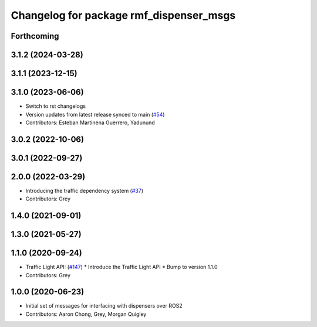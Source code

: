 ^^^^^^^^^^^^^^^^^^^^^^^^^^^^^^^^^^^^^^^^
Changelog for package rmf_dispenser_msgs
^^^^^^^^^^^^^^^^^^^^^^^^^^^^^^^^^^^^^^^^

Forthcoming
-----------

3.1.2 (2024-03-28)
------------------

3.1.1 (2023-12-15)
------------------

3.1.0 (2023-06-06)
------------------
* Switch to rst changelogs
* Version updates from latest release synced to main (`#54 <https://github.com/open-rmf/rmf_internal_msgs/pull/54>`_)
* Contributors: Esteban Martinena Guerrero, Yadunund

3.0.2 (2022-10-06)
------------------

3.0.1 (2022-09-27)
------------------

2.0.0 (2022-03-29)
------------------
* Introducing the traffic dependency system (`#37 <https://github.com/open-rmf/rmf_internal_msgs/pull/37>`_)
* Contributors: Grey

1.4.0 (2021-09-01)
------------------

1.3.0 (2021-05-27)
------------------

1.1.0 (2020-09-24)
------------------
* Traffic Light API: (`#147 <https://github.com/osrf/rmf_core/pull/14>`_)
  * Introduce the Traffic Light API
  * Bump to version 1.1.0
* Contributors: Grey

1.0.0 (2020-06-23)
------------------
* Initial set of messages for interfacing with dispensers over ROS2
* Contributors: Aaron Chong, Grey, Morgan Quigley
